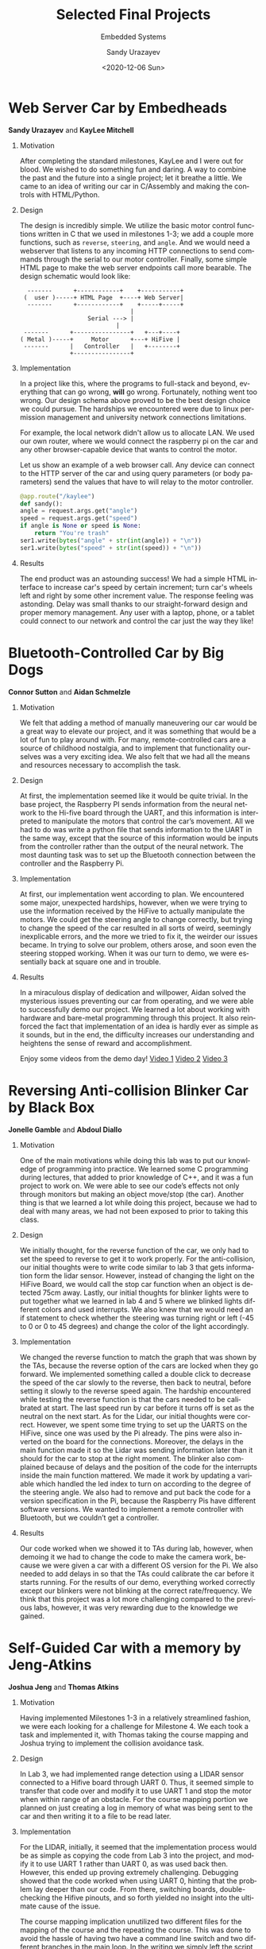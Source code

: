 
#+html_doctype: xhtml-strict
#+html_container: div
#+html_head: <link rel="stylesheet" href="https://sandyuraz.com/styles/org.min.css">
#+options: html-link-use-abs-url:nil html-postamble:auto
#+options: html-preamble:t html-scripts:t html-style:t
#+options: html5-fancy:nil tex:t toc:nil

#+options: ':nil *:t -:t ::t <:t H:1 \n:nil ^:t arch:headline
#+options: author:t broken-links:nil c:t creator:nil
#+options: d:(not "LOGBOOK") date:nil e:t email:t f:t inline:t num:t
#+options: p:nil pri:nil prop:nil stat:t tags:t tasks:t tex:t
#+options: timestamp:nil title:t toc:t todo:nil |:t

#+description:
#+keywords:
#+title: Selected Final Projects
#+subtitle: Embedded Systems
#+date: <2020-12-06 Sun>
#+author: Sandy Urazayev
#+email: ctu@ku.edu
#+language: en

* Web Server Car by Embedheads
  *Sandy Urazayev* and *KayLee Mitchell*

** Motivation
   After completing the standard milestones, KayLee and I were out for blood. We
   wished to do something fun and daring. A way to combine the past and the
   future into a single project; let it breathe a little. We came to an idea of
   writing our car in C/Assembly and making the controls with HTML/Python.

** Design
   The design is incredibly simple. We utilize the basic motor control functions
   written in C that we used in milestones 1-3; we add a couple more functions,
   such as =reverse=, =steering=, and =angle=. And we would need a webserver that
   listens to any incoming HTTP connections to send commands through the serial
   to our motor controller. Finally, some simple HTML page to make the web
   server endpoints call more bearable. The design schematic would look like:

   #+BEGIN_SRC
  -------      +------------+  	 +-----------+
 (  user )-----+ HTML Page  +----+ Web Server|
  -------      +------------+  	 +-----+-----+
	       		       	       |
	       		   Serial ---> |
	  		       	       |
 -------      +----------------+   +---+----+
( Metal )-----+     Motor      +---+ HiFive |
 -------      |   Controller   |   +--------+
              +----------------+
   #+END_SRC

** Implementation
   In a project like this, where the programs to full-stack and beyond,
   everything that can go wrong, *will* go wrong. Fortunately, nothing went too
   wrong. Our design schema above proved to be the best design choice we could
   pursue. The hardships we encountered were due to linux permission management
   and university network connections limitations. 

   For example, the local network didn't allow us to allocate LAN. We used our
   own router, where we would connect the raspberry pi on the car and any other
   browser-capable device that wants to control the motor. 

   Let us show an example of a web browser call. Any device can connect to the
   HTTP server of the car and using query parameters (or body parameters) send
   the values that have to will relay to the motor controller.

  #+BEGIN_SRC python
    @app.route("/kaylee")
    def sandy():
	angle = request.args.get("angle")
	speed = request.args.get("speed")
	if angle is None or speed is None:
	    return "You're trash"
	ser1.write(bytes("angle" + str(int(angle)) + "\n"))
	ser1.write(bytes("speed" + str(int(speed)) + "\n"))
  #+END_SRC

** Results
   The end product was an astounding success! We had a simple HTML interface to
   increase car's speed by certain increment; turn car's wheels left and right
   by some other increment value. The response feeling was astonding. Delay was
   small thanks to our straight-forward design and proper memory management. Any
   user with a laptop, phone, or a tablet could connect to our network and
   control the car just the way they like!

   #+attr_html: :width 45% :align left
   [[./embedheads_1.jpg]]

   #+attr_html: :width 45% :align center
   [[./embedheads_2.jpg]]


* Bluetooth-Controlled Car by Big Dogs
  *Connor Sutton* and *Aidan Schmelzle*

** Motivation
   We felt that adding a method of manually maneuvering our car would be a great
   way to elevate our project, and it was something that would be a lot of fun
   to play around with. For many, remote-controlled cars are a source of
   childhood nostalgia, and to implement that functionality ourselves was a very
   exciting idea. We also felt that we had all the means and resources necessary
   to accomplish the task.

** Design
   At first, the implementation seemed like it would be quite trivial. In the base
   project, the Raspberry PI sends information from the neural network to the
   Hi-five board through the UART, and this information is interpreted to
   manipulate the motors that control the car’s movement. All we had to do was
   write a python file that sends information to the UART in the same way, except
   that the source of this information would be inputs from the controller rather
   than the output of the neural network. The most daunting task was to set up the
   Bluetooth connection between the controller and the Raspberry Pi.

** Implementation
   At first, our implementation went according to plan. We encountered some
   major, unexpected hardships, however, when we were trying to use the
   information received by the HiFive to actually manipulate the motors. We
   could get the steering angle to change correctly, but trying to change the
   speed of the car resulted in all sorts of weird, seemingly inexplicable
   errors, and the more we tried to fix it, the weirder our issues became. In
   trying to solve our problem, others arose, and soon even the steering stopped
   working. When it was our turn to demo, we were essentially back at square one
   and in trouble.

** Results
   In a miraculous display of dedication and willpower, Aidan solved the
   mysterious issues preventing our car from operating, and we were able to
   successfully demo our project. We learned a lot about working with hardware
   and bare-metal programming through this project. It also reinforced the fact
   that implementation of an idea is hardly ever as simple as it sounds, but in
   the end, the difficulty increases our understanding and heightens the sense
   of reward and accomplishment.

   Enjoy some videos from the demo day! [[./bluetooth_3.MOV][Video 1]] [[./bluetooth_4.MOV][Video 2]] [[./bluetooth_5.MOV][Video 3]]

   #+attr_html: :width 45% :align left
   [[./bluetooth_1.jpg]]

   #+attr_html: :width 45% :align center
   [[./bluetooth_2.jpg]]


* Reversing Anti-collision Blinker Car by Black Box
  *Jonelle Gamble* and *Abdoul Diallo*

** Motivation
   One of the main motivations while doing this lab was to put our
   knowledge of programming into practice. We learned some C programming
   during lectures, that added to prior knowledge of C++, and it was a
   fun project to work on. We were able to see our code’s effects not
   only through monitors but making an object move/stop (the
   car). Another thing is that we learned a lot while doing this project,
   because we had to deal with many areas, we had not been exposed to
   prior to taking this class.

** Design
   We initially thought, for the reverse function of the car, we only
   had to set the speed to reverse to get it to work properly. For the
   anti-collision, our initial thoughts were to write code similar to
   lab 3 that gets information form the lidar sensor. However, instead
   of changing the light on the HiFive Board, we would call the stop
   car function when an object is detected 75cm away. Lastly, our
   initial thoughts for blinker lights were to put together what we
   learned in lab 4 and 5 where we blinked lights different colors and
   used interrupts. We also knew that we would need an if statement to
   check whether the steering was turning right or left (-45 to 0 or 0
   to 45 degrees) and change the color of the light accordingly.

** Implementation
   We changed the reverse function to match the graph that was shown
   by the TAs, because the reverse option of the cars are locked when
   they go forward. We implemented something called a double click to
   decrease the speed of the car slowly to the reverse, then back to
   neutral, before setting it slowly to the reverse speed again. The
   hardship encountered while testing the reverse function is that the
   cars needed to be calibrated at start. The last speed run by car
   before it turns off is set as the neutral on the next start. As for
   the Lidar, our initial thoughts were correct. However, we spent
   some time trying to set up the UARTS on the HiFive, since one was
   used by the Pi already. The pins were also inverted on the board
   for the connections. Moreover, the delays in the main function made
   it so the Lidar was sending information later than it should for
   the car to stop at the right moment. The blinker also complained
   because of delays and the position of the code for the interrupts
   inside the main function mattered. We made it work by updating a
   variable which handled the led index to turn on according to the
   degree of the steering angle. We also had to remove and put back
   the code for a version specification in the Pi, because the
   Raspberry Pis have different software versions. We wanted to
   implement a remote controller with Bluetooth, but we couldn’t get a
   controller.

** Results
   Our code worked when we showed it to TAs during lab, however, when
   demoing it we had to change the code to make the camera work,
   because we were given a car with a different OS version for the
   Pi. We also needed to add delays in so that the TAs could calibrate
   the car before it starts running. For the results of our demo,
   everything worked correctly except our blinkers were not blinking
   at the correct rate/frequency. We think that this project was a lot
   more challenging compared to the previous labs, however, it was
   very rewarding due to the knowledge we gained.

   #+attr_html: :width 45% :align left
   [[./anticol_1.jpg]]

   #+attr_html: :width 45% :align center
   [[./anticol_2.jpg]]


* Self-Guided Car with a memory by Jeng-Atkins
  *Joshua Jeng* and *Thomas Atkins*

** Motivation
   Having implemented Milestones 1-3 in a relatively streamlined fashion, we
   were each looking for a challenge for Milestone 4. We each took a task and
   implemented it, with Thomas taking the course mapping and Joshua trying to
   implement the collision avoidance task.

** Design
   In Lab 3, we had implemented range detection using a LIDAR sensor connected
   to a Hifive board through UART 0. Thus, it seemed simple to transfer that
   code over and modify it to use UART 1 and stop the motor when within range of
   an obstacle. For the course mapping portion we planned on just creating a log
   in memory of what was being sent to the car and then writing it to a file to
   be read later.

** Implementation
   For the LIDAR, initially, it seemed that the implementation process would be
   as simple as copying the code from Lab 3 into the project, and modify it to
   use UART 1 rather than UART 0, as was used back then. However, this ended up
   proving extremely challenging. Debugging showed that the code worked when
   using UART 0, hinting that the problem lay deeper than our code. From there,
   switching boards, double-checking the Hifive pinouts, and so forth yielded no
   insight into the ultimate cause of the issue.

   The course mapping implication unutilized two different files for the mapping of
   the course and the repeating the course. This was done to avoid the hassle of
   having two have a command line switch and two different branches in the main
   loop. In the writing we simply left the script mostly the same and only added a
   few time checks and logged the info. The log file consisted of the angle that
   was sent to the car and time information about when it started to go at that
   angle and then when it switched to a new angle. The reading file required more
   work to get up and running as it required rewriting most of the main loop to
   check the values in the log file instead of inference from the camera.

** Results
   The main demonstration on the track was apparently very successful. While the
   actual self-driving was rather suspect, the car did attempt to make the
   correct adjustments based on the camera input. Due to the aforementioned
   issues with the LIDAR, the collision avoidance extra credit was never
   tested. The course mapping aspect of milestone 4 was successful. We were able
   to replicate the angel sent to the HiFive board during our demonstration.

   #+attr_html: :width 45% :align center
   [[./jengatkins_1.jpg]]
